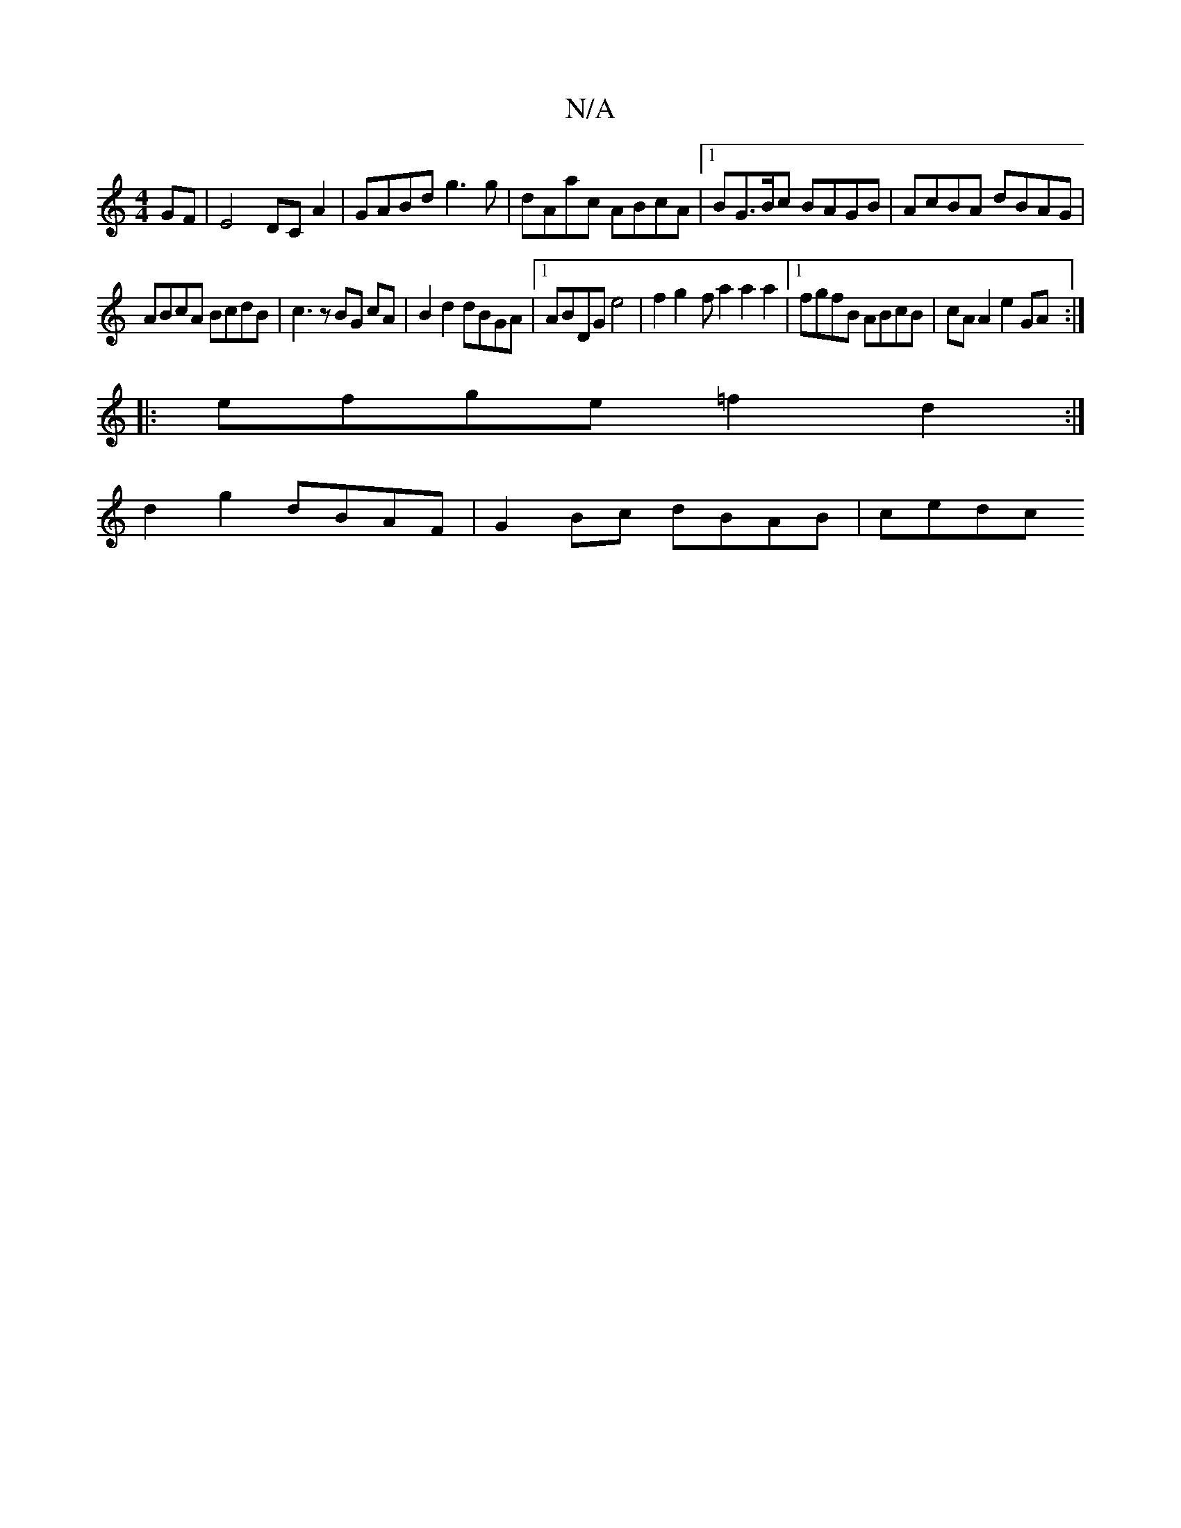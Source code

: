 X:1
T:N/A
M:4/4
R:N/A
K:Cmajor
 GF|E4 DCA2|GABd g3g|dAac ABcA|[1 BG>Bc BAGB | AcBA dBAG |
ABcA BcdB | c3 z BG cA | B2 d2 dBGA |1 ABDG e4 | f2g2- ft a2 a2 a2 |1 fgfB ABcB | cAA2 e2GA :|
|: efge =f2 d2 :|
d2g2 dBAF | G2Bc dBAB |cedc 